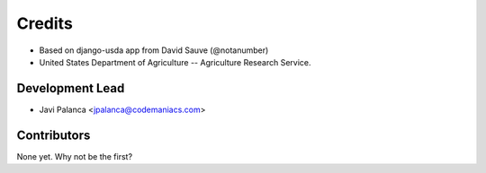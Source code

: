 =======
Credits
=======

* Based on django-usda app from David Sauve (@notanumber)
* United States Department of Agriculture -- Agriculture Research Service.

Development Lead
----------------

* Javi Palanca <jpalanca@codemaniacs.com>

Contributors
------------

None yet. Why not be the first?
